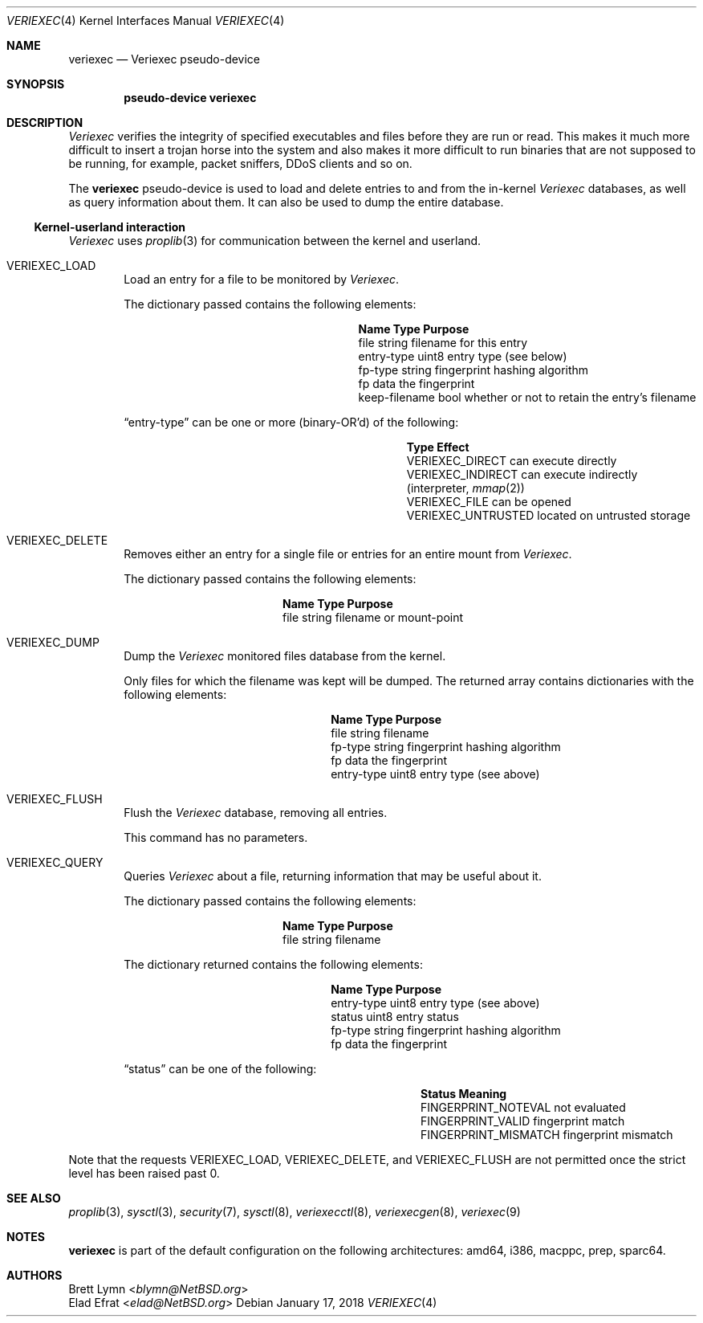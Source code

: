 .\" $NetBSD: veriexec.4,v 1.26 2018/01/17 12:41:48 sevan Exp $
.\"
.\" Copyright 2005 Elad Efrat <elad@bsd.org.il>
.\" Copyright 2005 Brett Lymn <blymn@netbsd.org>
.\"
.\" This code is donated to The NetBSD Foundation by the author.
.\"
.\" Redistribution and use in source and binary forms, with or without
.\" modification, are permitted provided that the following conditions
.\" are met:
.\" 1. Redistributions of source code must retain the above copyright
.\"    notice, this list of conditions and the following disclaimer.
.\" 2. The name of the Author may not be used to endorse or promote
.\"    products derived from this software without specific prior written
.\"    permission.
.\"
.\" THIS SOFTWARE IS PROVIDED BY THE AUTHOR ``AS IS'' AND
.\" ANY EXPRESS OR IMPLIED WARRANTIES, INCLUDING, BUT NOT LIMITED TO, THE
.\" IMPLIED WARRANTIES OF MERCHANTABILITY AND FITNESS FOR A PARTICULAR PURPOSE
.\" ARE DISCLAIMED.  IN NO EVENT SHALL THE AUTHOR BE LIABLE
.\" FOR ANY DIRECT, INDIRECT, INCIDENTAL, SPECIAL, EXEMPLARY, OR CONSEQUENTIAL
.\" DAMAGES (INCLUDING, BUT NOT LIMITED TO, PROCUREMENT OF SUBSTITUTE GOODS
.\" OR SERVICES; LOSS OF USE, DATA, OR PROFITS; OR BUSINESS INTERRUPTION)
.\" HOWEVER CAUSED AND ON ANY THEORY OF LIABILITY, WHETHER IN CONTRACT, STRICT
.\" LIABILITY, OR TORT (INCLUDING NEGLIGENCE OR OTHERWISE) ARISING IN ANY WAY
.\" OUT OF THE USE OF THIS SOFTWARE, EVEN IF ADVISED OF THE POSSIBILITY OF
.\" SUCH DAMAGE.
.\"
.Dd January 17, 2018
.Dt VERIEXEC 4
.Os
.Sh NAME
.Nm veriexec
.Nd Veriexec pseudo-device
.Sh SYNOPSIS
.Cd pseudo-device veriexec
.Sh DESCRIPTION
.Em Veriexec
verifies the integrity of specified executables and files before they are
run or read.
This makes it much more difficult to insert a trojan horse into the system
and also makes it more difficult to run binaries that are not supposed to
be running, for example, packet sniffers, DDoS clients and so on.
.Pp
The
.Nm
pseudo-device is used to load and delete entries to and from the in-kernel
.Em Veriexec
databases, as well as query information about them.
It can also be used to dump the entire database.
.Ss Kernel-userland interaction
.Em Veriexec
uses
.Xr proplib 3
for communication between the kernel and userland.
.Bl -tag -width XXXX
.It Dv VERIEXEC_LOAD
Load an entry for a file to be monitored by
.Em Veriexec .
.Pp
The dictionary passed contains the following elements:
.Bl -column keepxfilename string
.It Sy Name Ta Sy Type Ta Sy Purpose
.It file	string	filename for this entry
.It entry-type	uint8	entry type ( see below )
.It fp-type	string	fingerprint hashing algorithm
.It fp	data	the fingerprint
.It keep-filename	bool	whether or not to retain the entry's filename
.El
.Pp
.Dq entry-type
can be one or more (binary-OR'd) of the following:
.Bl -column veriexecxuntrusted effect
.It Sy Type Ta Sy Effect
.It Dv VERIEXEC_DIRECT	can execute directly
.It Dv VERIEXEC_INDIRECT	can execute indirectly (interpreter, Xr mmap 2 )
.It Dv VERIEXEC_FILE	can be opened
.It Dv VERIEXEC_UNTRUSTED	located on untrusted storage
.El
.It Dv VERIEXEC_DELETE
Removes either an entry for a single file or entries for an entire mount from
.Em Veriexec .
.Pp
The dictionary passed contains the following elements:
.Bl -column file string
.It Sy Name Ta Sy Type Ta Sy Purpose
.It file	string	filename or mount-point
.El
.It Dv VERIEXEC_DUMP
Dump the
.Em Veriexec
monitored files database from the kernel.
.Pp
Only files for which the filename was kept will be dumped.
The returned array contains dictionaries with the following elements:
.Bl -column entryxtype string
.It Sy Name Ta Sy Type Ta Sy Purpose
.It file	string	filename
.It fp-type	string	fingerprint hashing algorithm
.It fp	data	the fingerprint
.It entry-type	uint8	entry type ( see above )
.El
.It Dv VERIEXEC_FLUSH
Flush the
.Em Veriexec
database, removing all entries.
.Pp
This command has no parameters.
.It Dv VERIEXEC_QUERY
Queries
.Em Veriexec
about a file, returning information that may be useful about it.
.Pp
The dictionary passed contains the following elements:
.Bl -column file string
.It Sy Name Ta Sy Type Ta Sy Purpose
.It file	string	filename
.El
.Pp
The dictionary returned contains the following elements:
.Bl -column entryxtype string
.It Sy Name Ta Sy Type Ta Sy Purpose
.It entry-type	uint8	entry type ( see above )
.It status	uint8	entry status
.It fp-type	string	fingerprint hashing algorithm
.It fp	data	the fingerprint
.El
.Pp
.Dq status
can be one of the following:
.Bl -column fingerprintxmismatch effect
.It Sy Status Ta Sy Meaning
.It Dv FINGERPRINT_NOTEVAL	not evaluated
.It Dv FINGERPRINT_VALID	fingerprint match
.It Dv FINGERPRINT_MISMATCH	fingerprint mismatch
.El
.El
.Pp
Note that the requests
.Dv VERIEXEC_LOAD ,
.Dv VERIEXEC_DELETE ,
and
.Dv VERIEXEC_FLUSH
are not permitted once the strict level has been raised past 0.
.Sh SEE ALSO
.Xr proplib 3 ,
.Xr sysctl 3 ,
.Xr security 7 ,
.Xr sysctl 8 ,
.Xr veriexecctl 8 ,
.Xr veriexecgen 8 ,
.Xr veriexec 9
.Sh NOTES
.Nm
is part of the default configuration on the following architectures: amd64,
i386, macppc, prep, sparc64.
.Sh AUTHORS
.An Brett Lymn Aq Mt blymn@NetBSD.org
.An Elad Efrat Aq Mt elad@NetBSD.org
